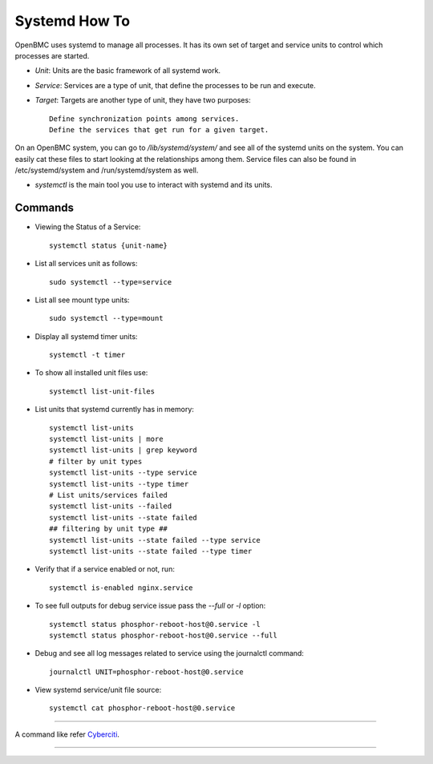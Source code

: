 Systemd How To
==============
OpenBMC uses systemd to manage all processes. It has its own set of target and service units to control which processes are started.

*  `Unit`: Units are the basic framework of all systemd work.
* `Service`: Services are a type of unit, that define the processes to be run and execute.
*  `Target`: Targets are another type of unit, they have two purposes::

    Define synchronization points among services.
    Define the services that get run for a given target.

On an OpenBMC system, you can go to `/lib/systemd/system/` and see all of the systemd units on the system. You can easily cat these files to start looking at the relationships among them. Service files can also be found in /etc/systemd/system and /run/systemd/system as well.

* `systemctl` is the main tool you use to interact with systemd and its units.

Commands
~~~~~~~~
* Viewing the Status of a Service::

    systemctl status {unit-name}

* List all services unit as follows::

    sudo systemctl --type=service

* List all see mount type units::

    sudo systemctl --type=mount

* Display all systemd timer units::

    systemctl -t timer

* To show all installed unit files use::

    systemctl list-unit-files

* List units that systemd currently has in memory::

    systemctl list-units
    systemctl list-units | more
    systemctl list-units | grep keyword
    # filter by unit types
    systemctl list-units --type service
    systemctl list-units --type timer
    # List units/services failed
    systemctl list-units --failed
    systemctl list-units --state failed
    ## filtering by unit type ##
    systemctl list-units --state failed --type service
    systemctl list-units --state failed --type timer

* Verify that if a service enabled or not, run::

    systemctl is-enabled nginx.service

* To see full outputs for debug service issue pass the `--full` or `-l` option::

    systemctl status phosphor-reboot-host@0.service -l
    systemctl status phosphor-reboot-host@0.service --full

* Debug and see all log messages related to service using the journalctl command::

    journalctl UNIT=phosphor-reboot-host@0.service

* View systemd service/unit file source::

    systemctl cat phosphor-reboot-host@0.service

----------------

A command like refer Cyberciti_.

.. _Cyberciti: https://www.cyberciti.biz/faq/systemd-systemctl-view-status-of-a-service-on-linux

---------------